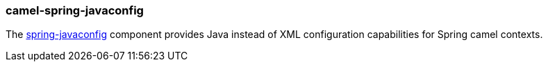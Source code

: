 ### camel-spring-javaconfig

The https://github.com/apache/camel/blob/camel-{camel-version}/components/camel-spring-java-config/src/main/docs/spring-java-config-component.adoc[spring-javaconfig,window=_blank] component provides Java instead of XML configuration capabilities for Spring camel contexts.
